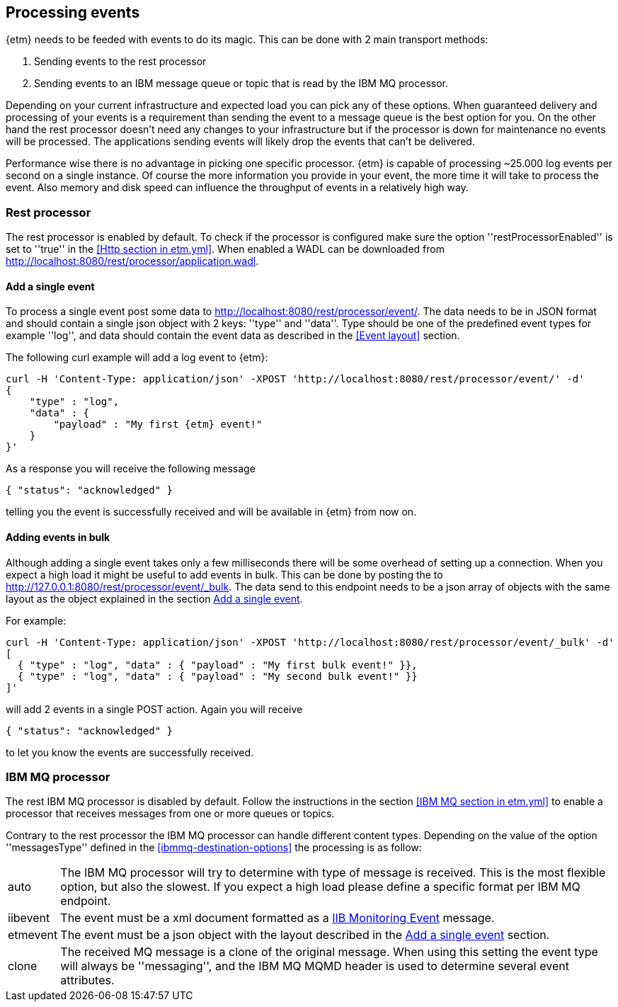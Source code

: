 == Processing events
{etm} needs to be feeded with events to do its magic. This can be done with 2 main transport methods: 

. Sending events to the rest processor
. Sending events to an IBM message queue or topic that is read by the IBM MQ processor.

Depending on your current infrastructure and expected load you can pick any of these options. When guaranteed delivery and processing of your events is a requirement than sending the event to a message queue is the best option for you. On the other hand the rest processor doesn't need any changes to your infrastructure but if the processor is down for maintenance no events will be processed. The applications sending events will likely drop the events that can't be delivered.

Performance wise there is no advantage in picking one specific processor. {etm} is capable of processing ~25.000 log events per second on a single instance. Of course the more information you provide in your event, the more time it will take to process the event. Also memory and disk speed can influence the throughput of events in a relatively high way.

=== Rest processor
The rest processor is enabled by default. To check if the processor is configured make sure the option ''restProcessorEnabled'' is set to ''true'' in the <<Http section in etm.yml>>. When enabled a WADL can be downloaded from http://localhost:8080/rest/processor/application.wadl. 

==== Add a single event
To process a single event post some data to http://localhost:8080/rest/processor/event/. The data needs to be in JSON format and should contain a single json object with 2 keys: ''type'' and ''data''. Type should be one of the predefined event types for example ''log'', and data should contain the event data as described in the <<Event layout>> section.

The following curl example will add a log event to {etm}:

[source,json,subs=attributes+]
----
curl -H 'Content-Type: application/json' -XPOST 'http://localhost:8080/rest/processor/event/' -d'
{
    "type" : "log",
    "data" : {
    	"payload" : "My first {etm} event!"
    }
}'
----

As a response you will receive the following message

[source,json]
----
{ "status": "acknowledged" }
----
telling you the event is successfully received and will be available in {etm} from now on.

==== Adding events in bulk
Although adding a single event takes only a few milliseconds there will be some overhead of setting up a connection. When you expect a high load it might be useful to add events in bulk. This can be done by posting the to http://127.0.0.1:8080/rest/processor/event/_bulk. The data send to this endpoint needs to be a json array of objects with the same layout as the object explained in the section <<Add a single event>>. 

For example:

[source,json]
----
curl -H 'Content-Type: application/json' -XPOST 'http://localhost:8080/rest/processor/event/_bulk' -d'
[ 
  { "type" : "log", "data" : { "payload" : "My first bulk event!" }},
  { "type" : "log", "data" : { "payload" : "My second bulk event!" }}
]'
----

will add 2 events in a single POST action. Again you will receive 

[source,json]
----
{ "status": "acknowledged" }
----

to let you know the events are successfully received.

=== IBM MQ processor
The rest IBM MQ processor is disabled by default. Follow the instructions in the section <<IBM MQ section in etm.yml>> to enable a processor that receives messages from one or more queues or topics. 

Contrary to the rest processor the IBM MQ processor can handle different content types. Depending on the value of the option ''messagesType'' defined in the <<ibmmq-destination-options>> the processing is as follow:

[horizontal]
auto:: The IBM MQ processor will try to determine with type of message is received. This is the most flexible option, but also the slowest. If you expect a high load please define a specific format per IBM MQ endpoint.
iibevent:: The event must be a xml document formatted as a http://www.ibm.com/support/knowledgecenter/SSMKHH_9.0.0/com.ibm.etools.mft.doc/ac60386_.htm[IIB Monitoring Event] message.
etmevent:: The event must be a json object with the layout described in the <<Add a single event>> section. 
clone:: The received MQ message is a clone of the original message. When using this setting the event type will always be ''messaging'', and the IBM MQ MQMD header is used to determine several event attributes.


